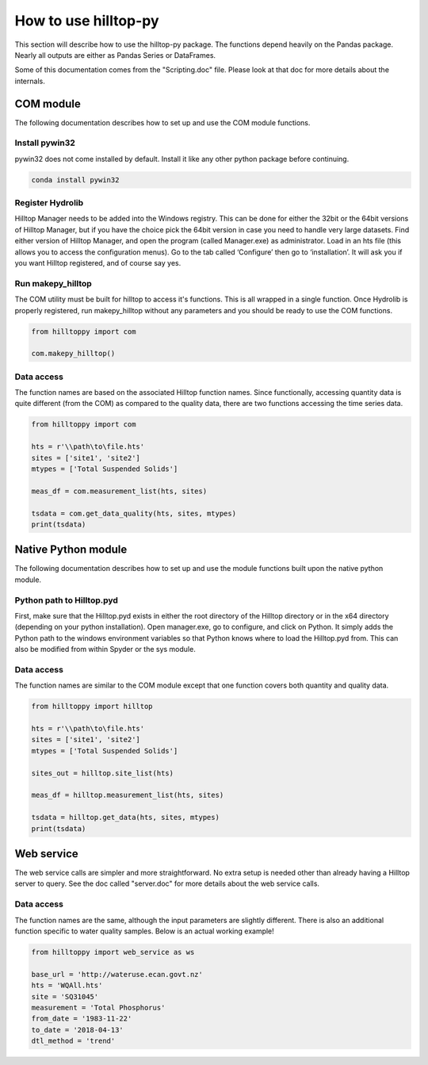 How to use hilltop-py
=====================

This section will describe how to use the hilltop-py package. The functions depend heavily on the Pandas package. Nearly all outputs are either as Pandas Series or DataFrames.

Some of this documentation comes from the "Scripting.doc" file. Please look at that doc for more details about the internals.

COM module
------------
The following documentation describes how to set up and use the COM module functions.

Install pywin32
~~~~~~~~~~~~~~~
pywin32 does not come installed by default. Install it like any other python package before continuing.

.. code::

  conda install pywin32


Register Hydrolib
~~~~~~~~~~~~~~~~~
Hilltop Manager needs to be added into the Windows registry. This can be done for either the 32bit or the 64bit versions of Hilltop Manager, but if you have the choice pick the 64bit version in case you need to handle very large datasets. Find either version of Hilltop Manager,  and open the program (called Manager.exe) as administrator. Load in an hts file (this allows you to access the configuration menus). Go to the tab called ‘Configure’ then go to ‘installation’. It will ask you if you want Hilltop registered, and of course say yes.

Run makepy_hilltop
~~~~~~~~~~~~~~~~~~
The COM utility must be built for hilltop to access it's functions. This is all wrapped in a single function. Once Hydrolib is properly registered, run makepy_hilltop without any parameters and you should be ready to use the COM functions.

.. code-block:: python

  from hilltoppy import com

  com.makepy_hilltop()


Data access
~~~~~~~~~~~
The function names are based on the associated Hilltop function names. Since functionally, accessing quantity data is quite different (from the COM) as compared to the quality data, there are two functions accessing the time series data.

.. code-block:: python

  from hilltoppy import com

  hts = r'\\path\to\file.hts'
  sites = ['site1', 'site2']
  mtypes = ['Total Suspended Solids']

  meas_df = com.measurement_list(hts, sites)

  tsdata = com.get_data_quality(hts, sites, mtypes)
  print(tsdata)

Native Python module
--------------------
The following documentation describes how to set up and use the module functions built upon the native python module.

Python path to Hilltop.pyd
~~~~~~~~~~~~~~~~~~~~~~~~~~
First, make sure that the Hilltop.pyd exists in either the root directory of the Hilltop directory or in the x64 directory (depending on your python installation). Open manager.exe, go to configure, and click on Python. It simply adds the Python path to the windows environment variables so that Python knows where to load the Hilltop.pyd from. This can also be modified from within Spyder or the sys module.

Data access
~~~~~~~~~~~
The function names are similar to the COM module except that one function covers both quantity and quality data.

.. code-block:: python

  from hilltoppy import hilltop

  hts = r'\\path\to\file.hts'
  sites = ['site1', 'site2']
  mtypes = ['Total Suspended Solids']

  sites_out = hilltop.site_list(hts)

  meas_df = hilltop.measurement_list(hts, sites)

  tsdata = hilltop.get_data(hts, sites, mtypes)
  print(tsdata)


Web service
-----------
The web service calls are simpler and more straightforward. No extra setup is needed other than already having a Hilltop server to query. See the doc called "server.doc" for more details about the web service calls.

Data access
~~~~~~~~~~~
The function names are the same, although the input parameters are slightly different. There is also an additional function specific to water quality samples. Below is an actual working example!

.. code:: python

    from hilltoppy import web_service as ws

    base_url = 'http://wateruse.ecan.govt.nz'
    hts = 'WQAll.hts'
    site = 'SQ31045'
    measurement = 'Total Phosphorus'
    from_date = '1983-11-22'
    to_date = '2018-04-13'
    dtl_method = 'trend'

.. ipython:: python
   :suppress:

   from hilltoppy import web_service as ws
   import pandas as pd

   pd.options.display.max_columns = 5

   base_url = 'http://wateruse.ecan.govt.nz'
   hts = 'WQAll.hts'
   site = 'SQ31045'
   measurement = 'Total Phosphorus'
   from_date = '1983-11-22'
   to_date = '2018-04-13'
   dtl_method = 'trend'

.. ipython:: python

  sites_out1 = ws.site_list(base_url, hts)
  sites_out1.head()

  sites_out2 = ws.site_list(base_url, hts, location=True)
  sites_out2.head()

  meas_df = ws.measurement_list(base_url, hts, site)
  meas_df.head()

  tsdata = ws.get_data(base_url, hts, site, measurement, from_date=from_date, to_date=to_date)
  tsdata.head()

  tsdata1 = ws.get_data(base_url, hts, site, measurement, from_date=from_date, to_date=to_date,
                        dtl_method=dtl_method)
  tsdata1.head()

  tsdata2, extra2 = ws.get_data(base_url, hts, site, measurement, parameters=True)
  tsdata2.head()
  extra2.head()

  tsdata3 = ws.get_data(base_url, hts, site, 'WQ Sample')
  tsdata3.head()

  wq_sample_df = ws.wq_sample_parameter_list(base_url, hts, site)
  wq_sample_df.head()

  # For debugging purposes - copy-paste output into internet browser
  url = ws.build_url(base_url, hts, 'MeasurementList', site)
  print(url)
